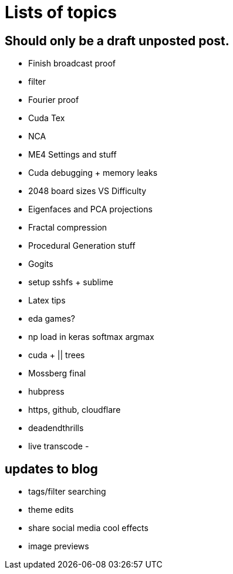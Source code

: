 = Lists of topics
// See https://hubpress.gitbooks.io/hubpress-knowledgebase/content/ for information about the parameters.
// :hp-image: /covers/cover.png
// :published_at: 2019-01-31
:hp-tags: TODO
// :hp-alt-title: My English Title

== Should only be a draft unposted post.
- Finish broadcast proof
- filter
- Fourier proof
- Cuda Tex
- NCA
- ME4 Settings and stuff
- Cuda debugging + memory leaks
- 2048 board sizes VS Difficulty
- Eigenfaces and PCA projections
- Fractal compression
- Procedural Generation stuff
- Gogits
- setup sshfs + sublime
- Latex tips
- eda games?
- np load in keras
	softmax
    argmax
- cuda + || trees
- Mossberg final
- hubpress
- https, github, cloudflare
- deadendthrills
- live transcode
- 

== updates to blog
- tags/filter searching
- theme edits
	- share social media cool effects
    - image previews

